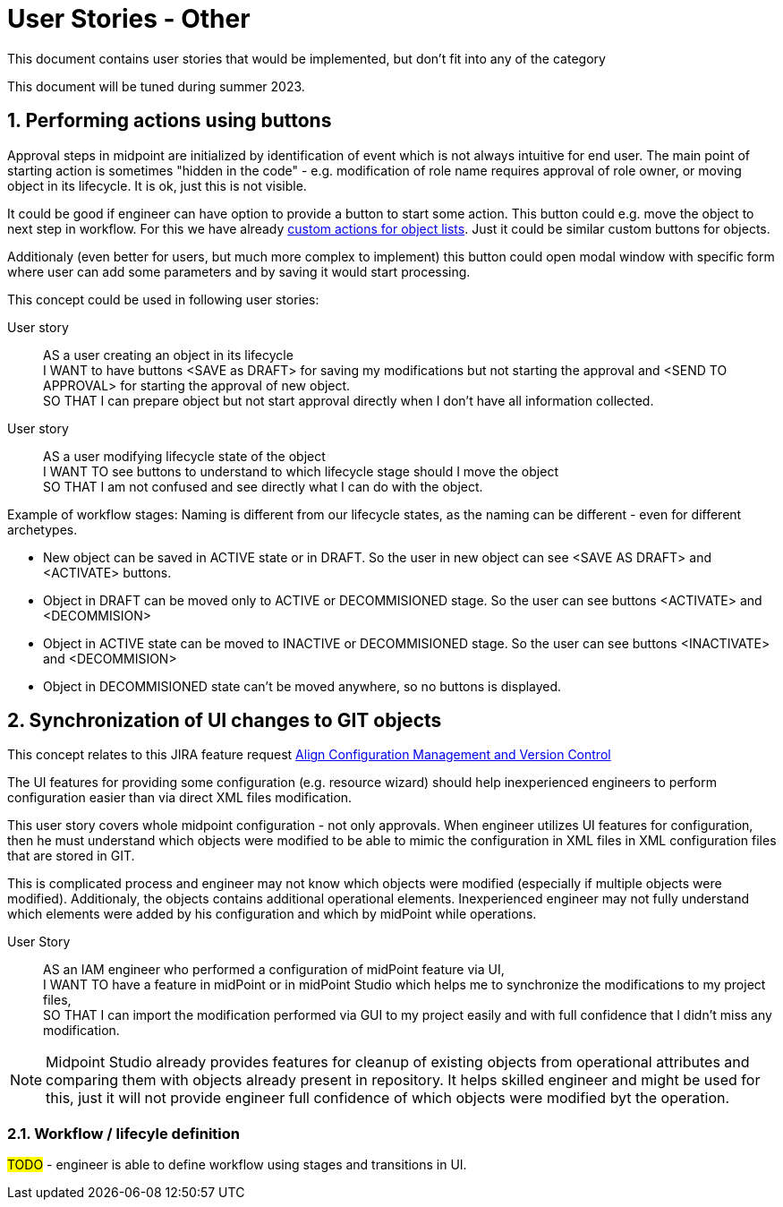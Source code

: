 = User Stories - Other
:page-nav-title: User stories - other
:page-toc: top
:toclevels: 3
:sectnums:
:sectnumlevels: 3

This document contains user stories that would be implemented, but don't fit into any of the category

This document will be tuned during summer 2023.

== Performing actions using buttons

Approval steps in midpoint are initialized by identification of event which is not always intuitive for end user. The main point of starting action is sometimes "hidden in the code" - e.g. modification of role name requires approval of role owner, or moving object in its lifecycle. It is ok, just this is not visible.

It could be good if engineer can have option to provide a button to start some action. This button could e.g. move the object to next step in workflow. For this we have already xref:../../reference/admin-gui/admin-gui-config/admin-gui-configuration-4-0.adoc#_custom_actions_for_object_lists[custom actions for object lists]. Just it could be similar custom buttons for objects.

Additionaly (even better for users, but much more complex to implement) this button could open modal window with specific form where user can add some parameters and by saving it would start processing.

This concept could be used in following user stories:

User story::
AS a user creating an object in its lifecycle +
I WANT to have buttons <SAVE as DRAFT> for saving my modifications but not starting the approval and <SEND TO APPROVAL> for starting the approval of new object. +
SO THAT I can prepare object but not start approval directly when I don't have all information collected.

User story::
AS a user modifying lifecycle state of the object +
I WANT TO see buttons to understand to which lifecycle stage should I move the object +
SO THAT I am not confused and see directly what I can do with the object.

Example of workflow stages:
Naming is different from our lifecycle states, as the naming can be different - even for different archetypes.

* New object can be saved in ACTIVE state or in DRAFT. So the user in new object can see <SAVE AS DRAFT> and <ACTIVATE> buttons.
* Object in DRAFT can be moved only to ACTIVE or DECOMMISIONED stage. So the user can see buttons <ACTIVATE> and <DECOMMISION>
* Object in ACTIVE state can be moved to INACTIVE or DECOMMISIONED stage. So the user can see buttons <INACTIVATE> and <DECOMMISION>
* Object in DECOMMISIONED state can't be moved anywhere, so no buttons is displayed.



== Synchronization of UI changes to GIT objects

This concept relates to this JIRA feature request xref:https://jira.evolveum.com/browse/MID-6081[Align Configuration Management and Version Control]

The UI features for providing some configuration (e.g. resource wizard) should help inexperienced engineers to perform configuration easier than via direct XML files modification.

This user story covers whole midpoint configuration - not only approvals. When engineer utilizes UI features for configuration, then he must understand which objects were modified to be able to mimic the configuration in XML files in XML configuration files that are stored in GIT.

This is complicated process and engineer may not know which objects were modified (especially if multiple objects were modified). Additionaly, the objects contains additional operational elements. Inexperienced engineer may not fully understand which elements were added by his configuration and which by midPoint while operations.

User Story::
AS an IAM engineer who performed a configuration of midPoint feature via UI, +
I WANT TO have a feature in midPoint or in midPoint Studio which helps me to synchronize the modifications to my project files, +
SO THAT I can import the modification performed via GUI to my project easily and with full confidence that I didn't miss any modification.

NOTE: Midpoint Studio already provides features for cleanup of existing objects from operational attributes and comparing them with objects already present in repository. It helps skilled engineer and might be used for this, just it will not provide engineer full confidence of which objects were modified byt the operation.


=== Workflow / lifecyle definition

#TODO# - engineer is able to define workflow using stages and transitions in UI.
